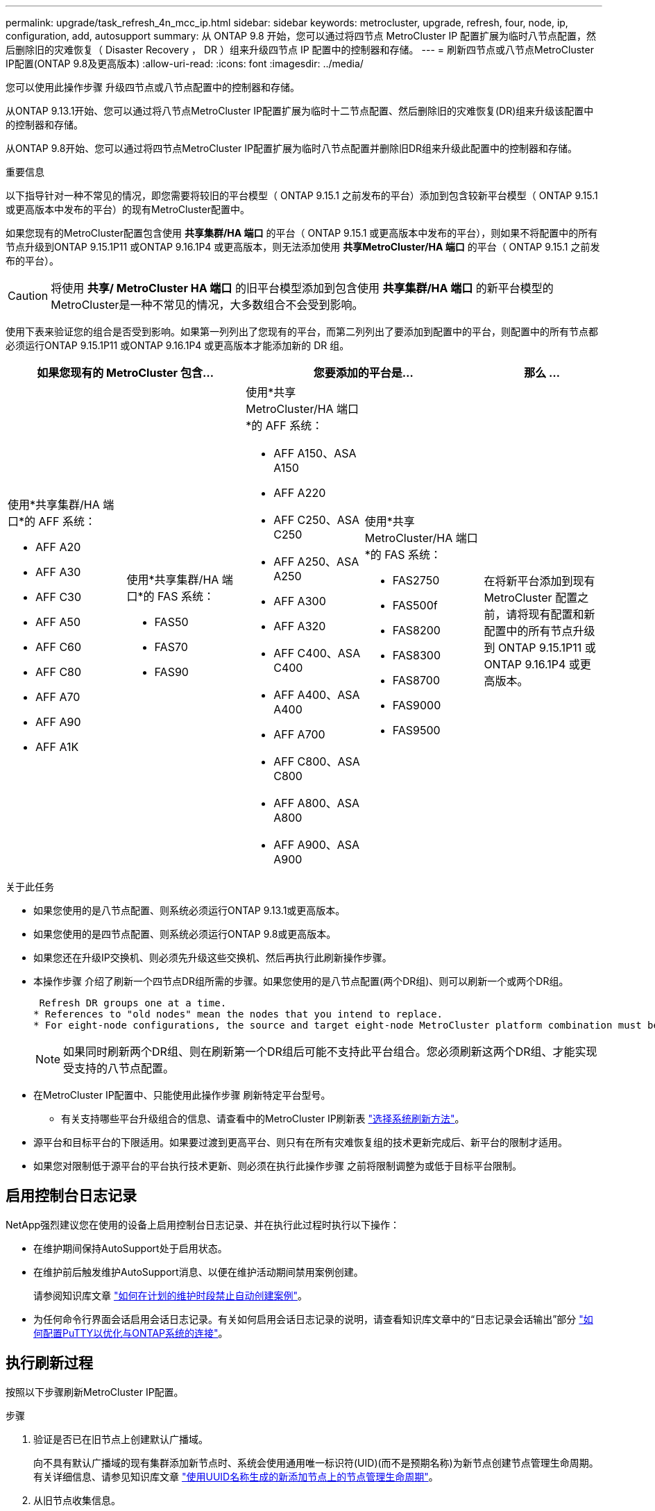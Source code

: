 ---
permalink: upgrade/task_refresh_4n_mcc_ip.html 
sidebar: sidebar 
keywords: metrocluster, upgrade, refresh, four, node, ip, configuration, add, autosupport 
summary: 从 ONTAP 9.8 开始，您可以通过将四节点 MetroCluster IP 配置扩展为临时八节点配置，然后删除旧的灾难恢复（ Disaster Recovery ， DR ）组来升级四节点 IP 配置中的控制器和存储。 
---
= 刷新四节点或八节点MetroCluster IP配置(ONTAP 9.8及更高版本)
:allow-uri-read: 
:icons: font
:imagesdir: ../media/


[role="lead"]
您可以使用此操作步骤 升级四节点或八节点配置中的控制器和存储。

从ONTAP 9.13.1开始、您可以通过将八节点MetroCluster IP配置扩展为临时十二节点配置、然后删除旧的灾难恢复(DR)组来升级该配置中的控制器和存储。

从ONTAP 9.8开始、您可以通过将四节点MetroCluster IP配置扩展为临时八节点配置并删除旧DR组来升级此配置中的控制器和存储。

.重要信息
以下指导针对一种不常见的情况，即您需要将较旧的平台模型（ ONTAP 9.15.1 之前发布的平台）添加到包含较新平台模型（ ONTAP 9.15.1 或更高版本中发布的平台）的现有MetroCluster配置中。

如果您现有的MetroCluster配置包含使用 *共享集群/HA 端口* 的平台（ ONTAP 9.15.1 或更高版本中发布的平台），则如果不将配置中的所有节点升级到ONTAP 9.15.1P11 或ONTAP 9.16.1P4 或更高版本，则无法添加使用 *共享MetroCluster/HA 端口* 的平台（ ONTAP 9.15.1 之前发布的平台）。

[CAUTION]
====
将使用 *共享/ MetroCluster HA 端口* 的旧平台模型添加到包含使用 *共享集群/HA 端口* 的新平台模型的MetroCluster是一种不常见的情况，大多数组合不会受到影响。

====
使用下表来验证您的组合是否受到影响。如果第一列列出了您现有的平台，而第二列列出了要添加到配置中的平台，则配置中的所有节点都必须运行ONTAP 9.15.1P11 或ONTAP 9.16.1P4 或更高版本才能添加新的 DR 组。

[cols="20,20,20,20,20"]
|===
2+| 如果您现有的 MetroCluster 包含... 2+| 您要添加的平台是... | 那么 ... 


 a| 
使用*共享集群/HA 端口*的 AFF 系统：

* AFF A20
* AFF A30
* AFF C30
* AFF A50
* AFF C60
* AFF C80
* AFF A70
* AFF A90
* AFF A1K

 a| 
使用*共享集群/HA 端口*的 FAS 系统：

* FAS50
* FAS70
* FAS90

 a| 
使用*共享 MetroCluster/HA 端口*的 AFF 系统：

* AFF A150、ASA A150
* AFF A220
* AFF C250、ASA C250
* AFF A250、ASA A250
* AFF A300
* AFF A320
* AFF C400、ASA C400
* AFF A400、ASA A400
* AFF A700
* AFF C800、ASA C800
* AFF A800、ASA A800
* AFF A900、ASA A900

 a| 
使用*共享 MetroCluster/HA 端口*的 FAS 系统：

* FAS2750
* FAS500f
* FAS8200
* FAS8300
* FAS8700
* FAS9000
* FAS9500

| 在将新平台添加到现有 MetroCluster 配置之前，请将现有配置和新配置中的所有节点升级到 ONTAP 9.15.1P11 或 ONTAP 9.16.1P4 或更高版本。 
|===
.关于此任务
* 如果您使用的是八节点配置、则系统必须运行ONTAP 9.13.1或更高版本。
* 如果您使用的是四节点配置、则系统必须运行ONTAP 9.8或更高版本。
* 如果您还在升级IP交换机、则必须先升级这些交换机、然后再执行此刷新操作步骤。
* 本操作步骤 介绍了刷新一个四节点DR组所需的步骤。如果您使用的是八节点配置(两个DR组)、则可以刷新一个或两个DR组。
+
....
 Refresh DR groups one at a time.
* References to "old nodes" mean the nodes that you intend to replace.
* For eight-node configurations, the source and target eight-node MetroCluster platform combination must be supported.
....
+

NOTE: 如果同时刷新两个DR组、则在刷新第一个DR组后可能不支持此平台组合。您必须刷新这两个DR组、才能实现受支持的八节点配置。

* 在MetroCluster IP配置中、只能使用此操作步骤 刷新特定平台型号。
+
** 有关支持哪些平台升级组合的信息、请查看中的MetroCluster IP刷新表 link:../upgrade/concept_choosing_tech_refresh_mcc.html#supported-metrocluster-ip-tech-refresh-combinations["选择系统刷新方法"]。


* 源平台和目标平台的下限适用。如果要过渡到更高平台、则只有在所有灾难恢复组的技术更新完成后、新平台的限制才适用。
* 如果您对限制低于源平台的平台执行技术更新、则必须在执行此操作步骤 之前将限制调整为或低于目标平台限制。




== 启用控制台日志记录

NetApp强烈建议您在使用的设备上启用控制台日志记录、并在执行此过程时执行以下操作：

* 在维护期间保持AutoSupport处于启用状态。
* 在维护前后触发维护AutoSupport消息、以便在维护活动期间禁用案例创建。
+
请参阅知识库文章 link:https://kb.netapp.com/Support_Bulletins/Customer_Bulletins/SU92["如何在计划的维护时段禁止自动创建案例"^]。

* 为任何命令行界面会话启用会话日志记录。有关如何启用会话日志记录的说明，请查看知识库文章中的“日志记录会话输出”部分 link:https://kb.netapp.com/on-prem/ontap/Ontap_OS/OS-KBs/How_to_configure_PuTTY_for_optimal_connectivity_to_ONTAP_systems["如何配置PuTTY以优化与ONTAP系统的连接"^]。




== 执行刷新过程

按照以下步骤刷新MetroCluster IP配置。

.步骤
. 验证是否已在旧节点上创建默认广播域。
+
向不具有默认广播域的现有集群添加新节点时、系统会使用通用唯一标识符(UID)(而不是预期名称)为新节点创建节点管理生命周期。有关详细信息、请参见知识库文章 https://kb.netapp.com/onprem/ontap/os/Node_management_LIFs_on_newly-added_nodes_generated_with_UUID_names["使用UUID名称生成的新添加节点上的节点管理生命周期"^]。

. 从旧节点收集信息。
+
在此阶段，四节点配置如下图所示：

+
image::../media/mcc_dr_group_a.png[扩展前的MetroCluster IP 四节点配置]

+
此时将显示八节点配置、如下图所示：

+
image::../media/mcc_dr_groups_8_node.gif[扩展后具有八个节点的MetroCluster IP 配置]

. 要防止自动生成支持案例，请发送一条 AutoSupport 消息以指示升级正在进行中。
+
.. 问题描述以下命令： + `ssystem node AutoSupport invoke -node * -type all -message "MAIN=10h upgrading _old-model_ to _new-model"_`
+
以下示例指定了 10 小时的维护窗口。根据您的计划留出更多时间。

+
如果在该时间过后完成维护，您可以调用一条 AutoSupport 消息，指示维护期结束：

+
`ssystem node AutoSupport invoke -node * -type all -message MAINT=end`

.. 在配对集群上重复此命令。


. 如果启用了端到端加密、请按照步骤执行 link:../maintain/task-configure-encryption.html#disable-end-to-end-encryption["禁用端到端加密"]。
. 从 Tiebreaker ，调解器或其他可启动切换的软件中删除现有 MetroCluster 配置。
+
[cols="2*"]
|===


| 如果您使用的是 ... | 使用此操作步骤 ... 


 a| 
Tiebreaker
 a| 
.. 使用 Tiebreaker CLI `monitor remove` 命令删除 MetroCluster 配置。
+
在以下示例中，从软件中删除了 "`cluster_A` " ：

+
[listing]
----

NetApp MetroCluster Tiebreaker :> monitor remove -monitor-name cluster_A
Successfully removed monitor from NetApp MetroCluster Tiebreaker
software.
----
.. 使用Tieb破碎 机命令行界面确认已正确删除MetroCluster 配置 `monitor show -status` 命令：
+
[listing]
----

NetApp MetroCluster Tiebreaker :> monitor show -status
----




 a| 
调解器
 a| 
在 ONTAP 提示符处问题描述以下命令：

`MetroCluster configuration-settings mediator remove`



 a| 
第三方应用程序
 a| 
请参见产品文档。

|===
. 执行中的所有步骤 link:../upgrade/task_expand_a_four_node_mcc_ip_configuration.html["扩展MetroCluster IP配置"^] 将新节点和存储添加到配置中。
+
扩展操作步骤 完成后、将显示临时配置、如以下图像所示：

+
.临时八节点配置
image::../media/mcc_dr_group_b.png[扩展和 CRS 卷迁移后的MetroCluster配置]

+
.临时十二节点配置
image::../media/mcc_dr_group_c4.png[临时十二节点MetroCluster配置]

. 在两个集群上运行以下命令、以确认可以接管并且节点已连接：
+
`s存储故障转移显示`

+
[listing]
----
cluster_A::> storage failover show
                                    Takeover
Node           Partner              Possible    State Description
-------------- -------------------- ---------   ------------------
Node_FC_1      Node_FC_2              true      Connected to Node_FC_2
Node_FC_2      Node_FC_1              true      Connected to Node_FC_1
Node_IP_1      Node_IP_2              true      Connected to Node_IP_2
Node_IP_2      Node_IP_1              true      Connected to Node_IP_1
----
. 移动 CRS 卷。
+
执行中的步骤 link:../maintain/task_move_a_metadata_volume_in_mcc_configurations.html["在 MetroCluster 配置中移动元数据卷"^]。

. 按照以下步骤将数据从旧节点移动到新节点：
+
.. 执行中的所有步骤 https://docs.netapp.com/us-en/ontap-systems-upgrade/upgrade/upgrade-create-aggregate-move-volumes.html["创建聚合并将卷移动到新节点"^]。
+

NOTE: 您可以选择在创建聚合时或之后对其进行镜像。

.. 执行中的所有步骤 https://docs.netapp.com/us-en/ontap-systems-upgrade/upgrade/upgrade-move-lifs-to-new-nodes.html["将非SAN数据LUN和集群管理LUN移动到新节点"^]。


. 修改每个集群中已转移节点的集群对等方的IP地址：
+
.. 使用确定cluster-A对等方 `cluster peer show` 命令：
+
[listing]
----
cluster_A::> cluster peer show
Peer Cluster Name         Cluster Serial Number Availability   Authentication
------------------------- --------------------- -------------- --------------
cluster_B         1-80-000011           Unavailable    absent
----
+
... 修改cluster A对等IP地址：
+
`cluster peer modify -cluster cluster_A -peer-addrs node_A_3_IP -address-family ipv4`



.. 使用确定cluster-B对等方 `cluster peer show` 命令：
+
[listing]
----
cluster_B::> cluster peer show
Peer Cluster Name         Cluster Serial Number Availability   Authentication
------------------------- --------------------- -------------- --------------
cluster_A         1-80-000011           Unavailable    absent
----
+
... 修改cluster B对等IP地址：
+
`cluster peer modify -cluster cluster_B -peer-addrs node_B_3_IP -address-family ipv4`



.. 验证是否已更新每个集群的集群对等IP地址：
+
... 使用验证是否已更新每个集群的IP地址 `cluster peer show -instance` 命令：
+
。 `Remote Intercluster Addresses` 字段显示更新后的IP地址。

+
cluster A的示例：

+
[listing]
----
cluster_A::> cluster peer show -instance

Peer Cluster Name: cluster_B
           Remote Intercluster Addresses: 172.21.178.204, 172.21.178.212
      Availability of the Remote Cluster: Available
                     Remote Cluster Name: cluster_B
                     Active IP Addresses: 172.21.178.212, 172.21.178.204
                   Cluster Serial Number: 1-80-000011
                    Remote Cluster Nodes: node_B_3-IP,
                                          node_B_4-IP
                   Remote Cluster Health: true
                 Unreachable Local Nodes: -
          Address Family of Relationship: ipv4
    Authentication Status Administrative: use-authentication
       Authentication Status Operational: ok
                        Last Update Time: 4/20/2023 18:23:53
            IPspace for the Relationship: Default
Proposed Setting for Encryption of Inter-Cluster Communication: -
Encryption Protocol For Inter-Cluster Communication: tls-psk
  Algorithm By Which the PSK Was Derived: jpake

cluster_A::>

----
+
cluster B的示例

+
[listing]
----
cluster_B::> cluster peer show -instance

                       Peer Cluster Name: cluster_A
           Remote Intercluster Addresses: 172.21.178.188, 172.21.178.196 <<<<<<<< Should reflect the modified address
      Availability of the Remote Cluster: Available
                     Remote Cluster Name: cluster_A
                     Active IP Addresses: 172.21.178.196, 172.21.178.188
                   Cluster Serial Number: 1-80-000011
                    Remote Cluster Nodes: node_A_3-IP,
                                          node_A_4-IP
                   Remote Cluster Health: true
                 Unreachable Local Nodes: -
          Address Family of Relationship: ipv4
    Authentication Status Administrative: use-authentication
       Authentication Status Operational: ok
                        Last Update Time: 4/20/2023 18:23:53
            IPspace for the Relationship: Default
Proposed Setting for Encryption of Inter-Cluster Communication: -
Encryption Protocol For Inter-Cluster Communication: tls-psk
  Algorithm By Which the PSK Was Derived: jpake

cluster_B::>
----




. 按照中的步骤进行操作 link:concept_removing_a_disaster_recovery_group.html["删除灾难恢复组"] 以删除旧DR组。
. 如果需要刷新八节点配置中的两个 DR 组，请对每个 DR 组重复整个过程。
+
删除旧DR组后、配置将如以下图像所示：

+
.四节点配置
image::../media/mcc_dr_group_d.png[删除旧 DR 组后的MetroCluster配置]

+
.八节点配置
image::../media/mcc_dr_group_c5.png[最终的八节点MetroCluster配置]

. 确认 MetroCluster 配置的运行模式并执行 MetroCluster 检查。
+
.. 确认 MetroCluster 配置以及操作模式是否正常：
+
`MetroCluster show`

.. 确认显示所有预期节点：
+
`MetroCluster node show`

.. 问题描述以下命令：
+
`MetroCluster check run`

.. 显示 MetroCluster 检查的结果：
+
MetroCluster check show`



. 如果您在添加新节点之前禁用了端到端加密、则可以按照中的步骤重新启用它 link:../maintain/task-configure-encryption.html#enable-end-to-end-encryption["启用端到端加密"]。
. 根据需要使用适用于您的配置的操作步骤还原监控。
+
[cols="2*"]
|===


| 如果您使用的是 ... | 使用此操作步骤 


 a| 
Tiebreaker
 a| 
link:../tiebreaker/concept_configuring_the_tiebreaker_software.html#adding-metrocluster-configurations["正在添加 MetroCluster 配置"] 在 _MetroCluster Tiebreaker 安装和配置 _ 中。



 a| 
调解器
 a| 
link:https://docs.netapp.com/us-en/ontap-metrocluster/install-ip/concept_mediator_requirements.html["通过 MetroCluster IP 配置来配置 ONTAP 调解器"]在《MetroCluster IP 安装和配置》中。



 a| 
第三方应用程序
 a| 
请参见产品文档。

|===
. 要恢复自动生成支持案例，请发送 AutoSupport 消息以指示维护已完成。
+
.. 问题描述以下命令：
+
`ssystem node AutoSupport invoke -node * -type all -message MAINT=end`

.. 在配对集群上重复此命令。



